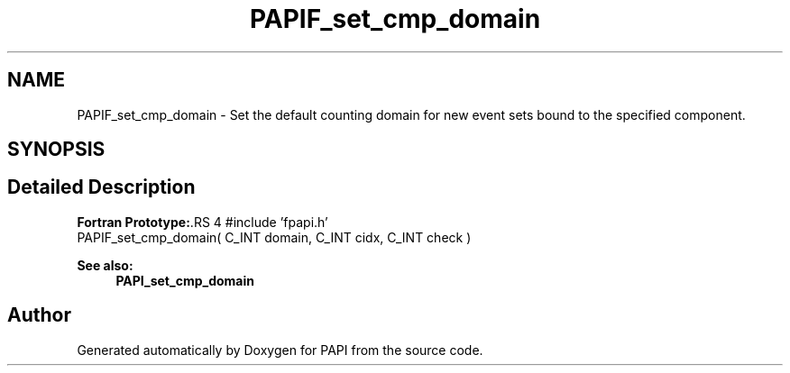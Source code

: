 .TH "PAPIF_set_cmp_domain" 3 "14 Sep 2016" "Version 5.5.0.0" "PAPI" \" -*- nroff -*-
.ad l
.nh
.SH NAME
PAPIF_set_cmp_domain \- Set the default counting domain for new event sets bound to the specified component.  

.PP
.SH SYNOPSIS
.br
.PP
.SH "Detailed Description"
.PP 
\fBFortran Prototype:\fP.RS 4
#include 'fpapi.h' 
.br
 PAPIF_set_cmp_domain( C_INT domain, C_INT cidx, C_INT check )
.RE
.PP
\fBSee also:\fP
.RS 4
\fBPAPI_set_cmp_domain\fP 
.RE
.PP

.PP


.SH "Author"
.PP 
Generated automatically by Doxygen for PAPI from the source code.
